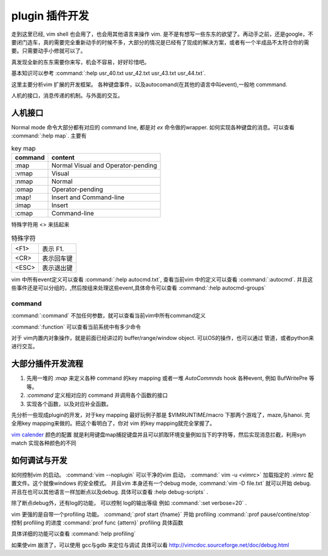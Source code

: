 plugin 插件开发
***************

走到这里已经, vim shell 也会用了，也会用其他语言来操作 vim. 是不是有想写一些东东的欲望了。再动手之前，还是google，不要闭门造车，真的需要完全重新动手的时候不多，大部分的情况是已经有了现成的解决方案，或者有一个半成品不太符合你的需要。只需要动手小修就可以了。

真发现全新的东东需要你来写，机会不容易，好好珍惜吧。

基本知识可以参考 
:command:`:help usr_40.txt  usr_42.txt usr_43.txt usr_44.txt`. 

这里主要分析vim 扩展的开发框架。
各种键盘事件，以及autocomand(在其他的语言中叫event),一般地 commmand. 

人机的接口，消息传递的机制。与外面的交互。

人机接口
========

Normal mode 命令大部分都有对应的 command line, 都是对 *ex* 命令做的wrapper.  如何实现各种键盘的消息。可以查看 :command:`:help map`.
主要有 

.. csv-table::  key map
   :header: command, content

   :map,	Normal Visual and Operator-pending
   :vmap,	Visual
   :nmap,	Normal
   :omap,	Operator-pending
   :map!,	Insert and Command-line
   :imap,	Insert
   :cmap,	Command-line

特殊字符用 <> 来括起来

.. csv-table:: 特殊字符

   <F1> , 表示 F1.
   <CR> , 表示回车键
   <ESC>, 表示退出键

vim 中所有event定义可以查看 :command:`:help autocmd.txt`, 查看当前vim 中的定义可以查看 :command:`:autocmd`. 
并且这些事件还是可以分组的，,然后按组来处理这些event,具体命令可以查看 :command:`:help autocmd-groups`

command
-------
:command:`:command` 不加任何参数，就可以查看当前vim中所有command定义

:command:`:function` 可以查看当前系统中有多少命令


对于 vim内置内对象操作，就是前面已经讲过的 buffer/range/window object. 可以OS的操作，也可以通过 管道，或者python来进行交互。

大部分插件开发流程
==================

#. 先用一堆的 *:map* 来定义各种 command 的key mapping 或者一堆 *AutoCommnds*  hook 各种event, 例如 BufWritePre 等等。
#. *:command* 定义相对应的 command 并调用各个函数的接口
#. 实现各个函数，以及对应补全函数。



先分析一些现成plugin的开发，对于key mapping 最好玩例子那是  $VIMRUNTIME/macro 下那两个游戏了，maze,与hanoi.
完全用key mapping来做的。把这个看明白了，你对 vim 的key mapping就完全掌握了。

`vim calender <http://www.vim.org/scripts/script.php?script&#95;id&#61;52>`_  颜色的配置 就是利用键盘map捕捉键盘并且可以抓取环境变量例如当下的字符等，然后实现消息拦截，利用syn match 实现各种颜色的不同


如何调试与开发
==============

如何控制vim 的启动。
:command:`vim --noplugin` 可以干净的vim 启动， :command:` vim -u <vimrc>` 加载指定的 .vimrc 配置文件。这个就像windows 的安全模式。
并且vim 本身还有一个debug mode, :command:`vim -D file.txt` 就可以开始 debug.  并且在也可以其他语言一样加断点以及debug. 具体可以查看 :help debug-scripts` .

除了断点debug外，还有log的功能， 可以控制 log的输出等级 例如 :command:`:set verbose=20` . 


vim 更强的是自带一个profiling 功能。  
:command;`:prof start {fname}` 开始 profiling
:command:`:prof pause/contine/stop` 控制 profiling 的进度
:command:`prof  func {attern}` profiling 具体函数

具体详细的功能可以查看 :command:`help profiling`


如果使vim 崩溃了，可以使用 gcc与gdb 来定位与调试 具体可以看 http://vimcdoc.sourceforge.net/doc/debug.html
